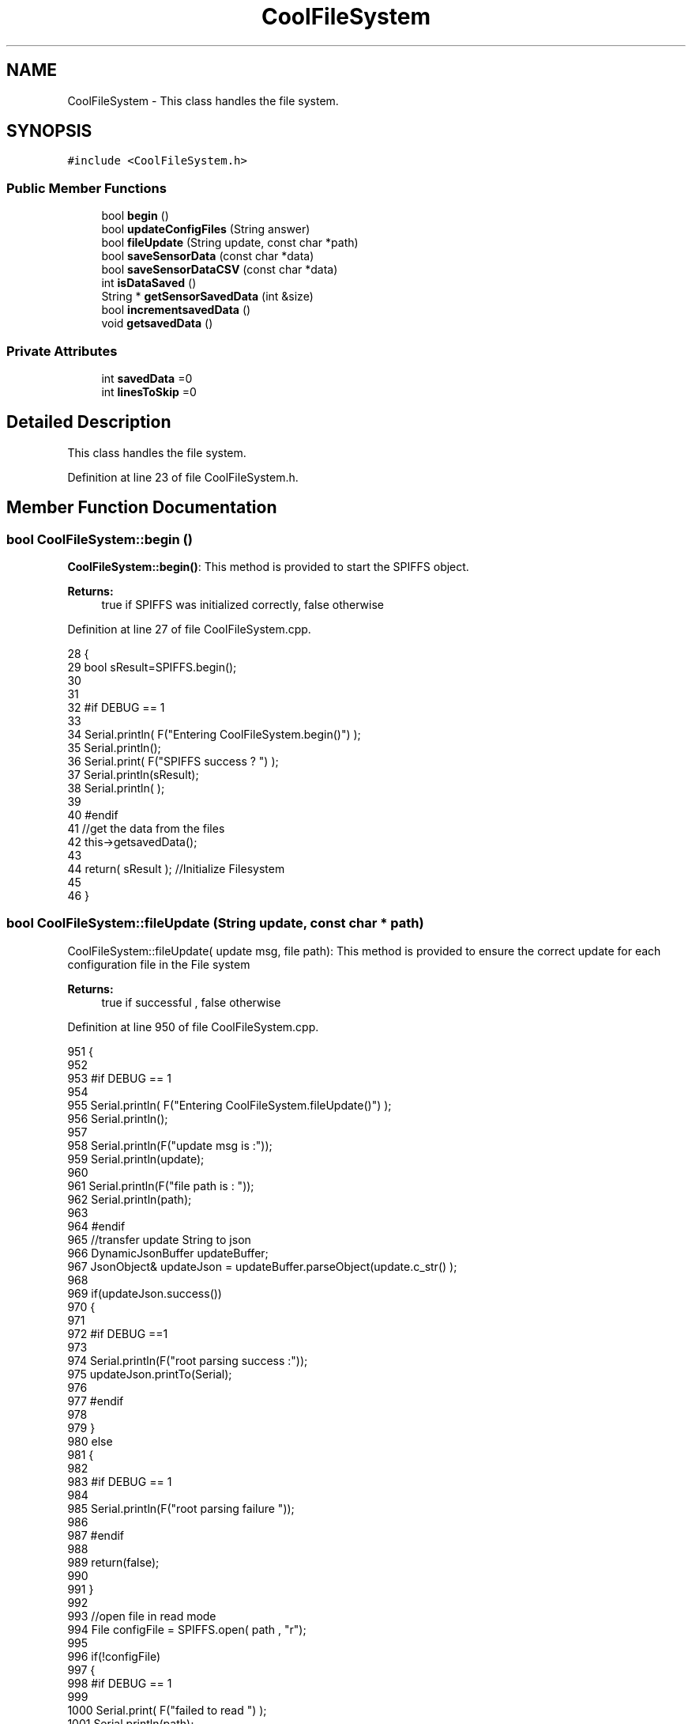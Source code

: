 .TH "CoolFileSystem" 3 "Thu Aug 17 2017" "CoolBoardAPI" \" -*- nroff -*-
.ad l
.nh
.SH NAME
CoolFileSystem \- This class handles the file system\&.  

.SH SYNOPSIS
.br
.PP
.PP
\fC#include <CoolFileSystem\&.h>\fP
.SS "Public Member Functions"

.in +1c
.ti -1c
.RI "bool \fBbegin\fP ()"
.br
.ti -1c
.RI "bool \fBupdateConfigFiles\fP (String answer)"
.br
.ti -1c
.RI "bool \fBfileUpdate\fP (String update, const char *path)"
.br
.ti -1c
.RI "bool \fBsaveSensorData\fP (const char *data)"
.br
.ti -1c
.RI "bool \fBsaveSensorDataCSV\fP (const char *data)"
.br
.ti -1c
.RI "int \fBisDataSaved\fP ()"
.br
.ti -1c
.RI "String * \fBgetSensorSavedData\fP (int &size)"
.br
.ti -1c
.RI "bool \fBincrementsavedData\fP ()"
.br
.ti -1c
.RI "void \fBgetsavedData\fP ()"
.br
.in -1c
.SS "Private Attributes"

.in +1c
.ti -1c
.RI "int \fBsavedData\fP =0"
.br
.ti -1c
.RI "int \fBlinesToSkip\fP =0"
.br
.in -1c
.SH "Detailed Description"
.PP 
This class handles the file system\&. 
.PP
Definition at line 23 of file CoolFileSystem\&.h\&.
.SH "Member Function Documentation"
.PP 
.SS "bool CoolFileSystem::begin ()"
\fBCoolFileSystem::begin()\fP: This method is provided to start the SPIFFS object\&.
.PP
\fBReturns:\fP
.RS 4
true if SPIFFS was initialized correctly, false otherwise 
.RE
.PP

.PP
Definition at line 27 of file CoolFileSystem\&.cpp\&.
.PP
.nf
28 {
29     bool sResult=SPIFFS\&.begin();
30     
31 
32 #if DEBUG == 1
33 
34     Serial\&.println( F("Entering CoolFileSystem\&.begin()") );
35     Serial\&.println();    
36     Serial\&.print( F("SPIFFS success ? ") );
37     Serial\&.println(sResult);
38     Serial\&.println(  );
39 
40 #endif
41     //get the data from the files
42     this->getsavedData();
43 
44     return( sResult  );                                   //Initialize Filesystem
45 
46 }
.fi
.SS "bool CoolFileSystem::fileUpdate (String update, const char * path)"
CoolFileSystem::fileUpdate( update msg, file path): This method is provided to ensure the correct update for each configuration file in the File system
.PP
\fBReturns:\fP
.RS 4
true if successful , false otherwise 
.RE
.PP

.PP
Definition at line 950 of file CoolFileSystem\&.cpp\&.
.PP
.nf
951 {
952 
953 #if DEBUG == 1
954 
955     Serial\&.println( F("Entering CoolFileSystem\&.fileUpdate()") );
956     Serial\&.println();
957     
958     Serial\&.println(F("update msg is :"));
959     Serial\&.println(update);
960     
961     Serial\&.println(F("file path is : "));
962     Serial\&.println(path);    
963 
964 #endif
965     //transfer update String to json
966     DynamicJsonBuffer updateBuffer;
967     JsonObject& updateJson = updateBuffer\&.parseObject(update\&.c_str() );
968     
969     if(updateJson\&.success())
970     {
971     
972     #if DEBUG ==1
973         
974         Serial\&.println(F("root parsing success :"));
975         updateJson\&.printTo(Serial);
976     
977     #endif
978 
979     }
980     else
981     {
982     
983     #if DEBUG == 1 
984     
985         Serial\&.println(F("root parsing failure "));
986     
987     #endif
988         
989         return(false);  
990 
991     }
992     
993     //open file in read mode
994     File configFile = SPIFFS\&.open( path , "r");
995     
996     if(!configFile)
997     {   
998     #if DEBUG == 1
999         
1000         Serial\&.print( F("failed to read ") );
1001         Serial\&.println(path);
1002 
1003     #endif
1004         return(false);
1005     }
1006 
1007     //copy file to a json
1008     size_t size = configFile\&.size();
1009 
1010     // Allocate a buffer to store contents of the file\&.
1011     std::unique_ptr < char[] > buf(new char[size]);
1012 
1013     configFile\&.readBytes(buf\&.get(), size);
1014 
1015     DynamicJsonBuffer fileBuffer;
1016 
1017     JsonObject & fileJson = fileBuffer\&.parseObject(buf\&.get());
1018 
1019     if (!fileJson\&.success())
1020     {
1021 
1022     #if DEBUG == 1
1023 
1024         Serial\&.println( F("failed to parse json") );
1025 
1026     #endif
1027 
1028         return(false);
1029     }
1030     
1031     //modify root to contain all the json keys: updated ones and non updated ones
1032     for (auto kv : fileJson) 
1033     {
1034         if( updateJson[kv\&.key]\&.success() )
1035         {
1036             fileJson[kv\&.key]=updateJson[kv\&.key];          
1037         }
1038         else
1039         {
1040             fileJson[kv\&.key]=fileJson[kv\&.key];
1041         }
1042 
1043                 
1044     }
1045 
1046 #if DEBUG == 1
1047 
1048     Serial\&.println(F("fileJson is now : "));
1049     fileJson\&.printTo(Serial);
1050 
1051 #endif
1052 
1053     //close the file
1054     configFile\&.close();
1055 
1056     //open file in w mode
1057     configFile = SPIFFS\&.open( path , "w");
1058     
1059     if(!configFile)
1060     {   
1061     #if DEBUG == 1
1062         
1063         Serial\&.print( F("failed to open ") );
1064         Serial\&.println(path);
1065 
1066     #endif
1067         return(false);
1068     }
1069     //print json to file    
1070     
1071     fileJson\&.printTo(configFile);
1072     
1073     //close file
1074     configFile\&.close();
1075 
1076 
1077 #if DEBUG == 1
1078 
1079     Serial\&.println( F("config is") );
1080     fileJson\&.printTo(Serial);
1081     Serial\&.println();
1082 
1083 #endif
1084     
1085     return(true);
1086     
1087 }
.fi
.SS "void CoolFileSystem::getsavedData ()"
\fBCoolFileSystem::getsavedData()\fP: This method is provided to get the savedData flag from the file system 
.PP
Definition at line 1149 of file CoolFileSystem\&.cpp\&.
.PP
.nf
1150 {
1151 
1152 
1153 #if DEBUG == 1
1154     
1155     Serial\&.println(F("Entering CoolFileSystem\&.getsavedData()"));  
1156     
1157 #endif
1158     //open file
1159     File file=SPIFFS\&.open("/savedDataFlag\&.txt","r");  
1160     //read file
1161     if( !file)  
1162     {
1163         Serial\&.println( F("failed to read savedDataFlag\&.txt") );
1164         
1165     }
1166     else
1167     {       
1168         //read from file    
1169         String temp=file\&.readStringUntil(' ');
1170         
1171         this->savedData=temp\&.toInt();
1172 
1173         
1174         temp=file\&.readStringUntil('\n');
1175         this-> linesToSkip=temp\&.toInt();;    
1176         
1177         file\&.close();    
1178     }
1179     
1180 #if DEBUG == 1
1181 
1182     Serial\&.print(F("number of lines to read :"));
1183     Serial\&.println(this->savedData);
1184     
1185     Serial\&.print(F("number of lines to skip :"));
1186     Serial\&.println(this->linesToSkip);
1187 
1188 #endif
1189     
1190 }
.fi
.SS "String * CoolFileSystem::getSensorSavedData (int & lines)"
CoolFileSystem::getSensorData(int &lines): This method is provided to return the sensor data saved in the File System 10 lines at a time
.PP
\fBReturns:\fP
.RS 4
String array containing 50 first lines from the file modifies tge lines argument to reflect the number of lines left 
.RE
.PP

.PP
Definition at line 789 of file CoolFileSystem\&.cpp\&.
.PP
.nf
790 {
791     int maxString=50;
792     String *sensorsDataArray=new String[maxString];
793     lines=0;
794 
795 #if DEBUG == 1 
796 
797     Serial\&.println( F("Entering CoolFileSystem\&.getSensorSavedData()") );
798     Serial\&.println();
799 
800 #endif
801 
802     //open sensors data file
803     File sensorsData=SPIFFS\&.open("/sensorsData\&.json","r");
804     
805     if (!sensorsData)
806     {
807 
808     #if DEBUG == 1 
809 
810         Serial\&.println( F("Failed to read /sensorsData\&.json") );
811 
812     #endif
813          
814         sensorsDataArray[0]="Failed to read /sensorsData\&.json";
815         lines++;
816 
817         //result=sensorsDataArray;
818         return(sensorsDataArray);
819 
820     }
821 
822     else
823     {
824         //read the file line by line and put it in the String array(aka String*)        
825 
826         //while loop until EOF is reached
827         String temp;
828         while(sensorsData\&.available())
829         {
830             yield();
831             
832             temp=sensorsData\&.readStringUntil('\r');
833 
834             if(linesToSkip>0)
835             {
836 
837                 linesToSkip--;
838         
839             }
840             else
841             {
842 
843             #if DEBUG == 1
844 
845                 Serial\&.println(F("temp String : "));
846                 Serial\&.println(temp);
847                 Serial\&.println();
848             
849             #endif
850             
851                 sensorsDataArray[lines]=temp;
852                 sensorsData\&.read();
853             
854             
855         
856             #if DEBUG== 1
857      
858                 Serial\&.print(F("read String N°"));
859                 Serial\&.print(lines);
860                 Serial\&.println(F(" is : "));
861                 Serial\&.println( sensorsDataArray[lines] );
862                 Serial\&.println();
863                 Serial\&.println(F("next char is : "));
864                 Serial\&.println((char)sensorsData\&.peek());
865                 Serial\&.println();            
866             
867             #endif
868                 lines++;
869             
870                 //maximum size is maxString(index : 0\&.\&.maxString-1)
871                 if(lines>=maxString)
872                 {
873                     break;
874                 }
875             
876                 yield();
877             
878             }
879 
880         }
881         
882                     
883         //close the file
884         sensorsData\&.close();
885 
886         //position the saved data flag to the number of unread lines
887         this->savedData=savedData-lines;
888         
889         //position the number of lines to skip to the number of read lines  
890         this->linesToSkip=lines;
891 
892         //delete data in the file only if savedData<=0
893         if(this->savedData<=0)
894         {
895             File sensorsData=SPIFFS\&.open("/sensorsData\&.json","w");
896             File sensorsDataCSV=SPIFFS\&.open("/sensorsData\&.csv","w");
897             if( (!sensorsData)||(!sensorsDataCSV) ) 
898             {
899             #if DEBUG == 1
900     
901                 Serial\&.println( F("failed to delete data in the file") );
902     
903             #endif
904                 lines++;
905                 sensorsDataArray[lines]="failed to delete data in the file";
906 
907                 return(sensorsDataArray);
908 
909             }
910 
911             sensorsData\&.close();
912             sensorsDataCSV\&.close();
913             
914             this->linesToSkip=0;
915         
916         }
917 
918         //save the changes to linesToSkip and savedData in the file system
919         this->incrementsavedData();
920 
921         //return the string
922         #if DEBUG == 1
923         
924             for(int i=0;i<lines;i++)
925             {
926                 Serial\&.print(F("String N°"));
927                 Serial\&.println(i);
928                 Serial\&.println(sensorsDataArray[i]);
929                 Serial\&.println();            
930             }
931     
932         #endif
933         return(sensorsDataArray);
934         
935         
936         
937     }
938 
939 }
.fi
.SS "bool CoolFileSystem::incrementsavedData ()"
\fBCoolFileSystem::incrementsavedData()\fP: This method is provided to increment the savedData flag
.PP
\fBReturns:\fP
.RS 4
true if successful , false otherwise 
.RE
.PP

.PP
Definition at line 1099 of file CoolFileSystem\&.cpp\&.
.PP
.nf
1100 {
1101 
1102 
1103 #if DEBUG == 1
1104     
1105     Serial\&.println(F("Entering CoolFileSystem\&.incrementsavedData()"));    
1106     
1107 #endif
1108     //open file
1109     File file=SPIFFS\&.open("/savedDataFlag\&.txt","w");  
1110     //read file
1111     if( !file)  
1112     {
1113         Serial\&.println( F("failed to open savedDataFlag\&.txt") );
1114         
1115         return(false);      
1116     }
1117     else
1118     {       
1119         //write to file 
1120         file\&.print(this->savedData);
1121         
1122         file\&.print(" ");
1123         
1124         file\&.println(this->linesToSkip);
1125     
1126         file\&.close();
1127 
1128     #if DEBUG == 1
1129 
1130         Serial\&.print(F("number of lines to read :"));
1131         Serial\&.println(this->savedData);
1132     
1133         Serial\&.print(F("number of lines to skip :"));
1134         Serial\&.println(this->linesToSkip);
1135 
1136     #endif
1137         
1138         return(true);
1139     }
1140     
1141 }
.fi
.SS "int CoolFileSystem::isDataSaved ()"
\fBCoolFileSystem::isDataSaved()\fP: This method is provided to report wether there is sensor data saved in the File System\&.
.PP
\fBReturns:\fP
.RS 4
true if there is data saved, false otherwise 
.RE
.PP

.PP
Definition at line 729 of file CoolFileSystem\&.cpp\&.
.PP
.nf
730 {
731 
732 #if DEBUG == 1 
733 
734     Serial\&.println( F("Entering CoolFileSystem\&.isDataSaved()") );
735     Serial\&.println();
736 
737     FSInfo fs_info;
738 
739     if(SPIFFS\&.info(fs_info)==true)
740     {
741         Serial\&.print(F("used bytes/total bytes : "));    
742         Serial\&.print(fs_info\&.usedBytes);
743         Serial\&.print(F("/"));
744         Serial\&.print(fs_info\&.totalBytes);
745         Serial\&.println();
746 
747     }
748 
749     File sensorsData=SPIFFS\&.open("/sensorsData\&.json","r");
750     File sensorsDataCSV=SPIFFS\&.open("/sensorsData\&.csv","r");
751     
752     if( (!sensorsData)||(!sensorsDataCSV) ) 
753     {
754         Serial\&.println( F("failed to open files") );     
755     }
756     else
757     {       
758             Serial\&.print(F("sensors Data file size in bytes : "));
759             Serial\&.println(sensorsData\&.size());
760             Serial\&.println();
761             
762             Serial\&.print(F("sensors Data CSV file size in bytes : "));               
763             Serial\&.println(sensorsDataCSV\&.size());
764             Serial\&.println();
765     }
766 
767 
768 
769     Serial\&.print( F("savedData : ") );
770     Serial\&.println(this->savedData);
771 
772 #endif
773 
774     return( this->savedData );
775 }
.fi
.SS "bool CoolFileSystem::saveSensorData (const char * data)"
CoolFileSystem::saveSensorData( data ): This method is provided to save the data on the local memory when there is no internet available
.PP
increments the saved data flag when successful
.PP
\fBReturns:\fP
.RS 4
true if the data was saved, false otherwise 
.RE
.PP

.PP
Definition at line 58 of file CoolFileSystem\&.cpp\&.
.PP
.nf
59 {
60 
61 #if DEBUG == 1
62 
63     Serial\&.println( F("Entering CoolFileSystem\&.saveSensorData()") );
64     Serial\&.println();
65 
66 #endif
67     
68     File sensorsData=SPIFFS\&.open("/sensorsData\&.json","a");
69 
70     if(!sensorsData)
71     {
72     
73     #if DEBUG == 1
74     
75         Serial\&.println( F("failed to append to /sensorsData\&.json") );
76         Serial\&.println();
77     
78     #endif
79         //keep the old data
80         this->savedData=savedData;
81 
82         return (false); 
83     }   
84 
85     DynamicJsonBuffer jsonBuffer;
86     JsonObject& root = jsonBuffer\&.parseObject(data);
87 
88     if( root\&.success() )
89     {
90         root\&.printTo(sensorsData);
91         sensorsData\&.println();
92         sensorsData\&.close();
93 
94 
95     #if DEBUG == 1
96         
97         Serial\&.print(F("jsonBuffer size: "));
98         Serial\&.println(jsonBuffer\&.size());
99         Serial\&.println();
100 
101         sensorsData=SPIFFS\&.open("/sensorsData\&.json","r");
102         
103         if(!sensorsData)
104         {
105             
106             Serial\&.println(F("failed to reopen /sensorsData\&.json"));
107             return(true);
108                         
109         }
110     
111         Serial\&.println( F("saved data is : ") );
112         root\&.printTo(Serial);
113         Serial\&.println();
114 
115         Serial\&.println(F("/sensorsData\&.json") );
116         while (sensorsData\&.available()) 
117         {
118             Serial\&.println(sensorsData\&.readString()) ;
119         }
120         
121         Serial\&.println();
122         
123         sensorsData\&.close();
124     
125     #endif
126 
127         this->saveSensorDataCSV(data);      
128 
129         //new data
130         this->savedData++;
131 
132         this->incrementsavedData();
133         
134         return (true);      
135     }
136     else
137     {
138     
139     #if DEBUG == 1
140 
141         Serial\&.println( F("failed to parse json") );
142     
143     #endif
144         //old data
145         this->savedData=savedData;
146 
147         return(false);
148     }
149     
150 
151 }
.fi
.SS "bool CoolFileSystem::saveSensorDataCSV (const char * data)"
CoolFileSystem::saveSensorDataCSV( data ): This method is provided to save the data on the local memory in CSV format\&.
.PP
\fBReturns:\fP
.RS 4
true if the data was saved, false otherwise 
.RE
.PP

.PP
Definition at line 162 of file CoolFileSystem\&.cpp\&.
.PP
.nf
163 {
164 #if DEBUG == 1
165 
166     Serial\&.println( F("Entering CoolFileSystem\&.saveSensorDataCSV()") );
167     Serial\&.println();
168 
169 #endif
170     //parsing json
171     DynamicJsonBuffer jsonBuffer;
172     JsonObject& root = jsonBuffer\&.parseObject(data);
173     String header="",values="";
174     
175     //if json parse success
176     if( root\&.success() )
177     {       
178         for (auto kv : root) 
179         {
180             //print the header(json keys ) to header string
181             header+=kv\&.key;
182             header+=',';
183             
184             //print the values to header string
185             values+=( kv\&.value\&.as<char*>() );
186             values+=',';
187         }
188 
189         header\&.remove(header\&.lastIndexOf(','), 1);
190         values\&.remove(values\&.lastIndexOf(','), 1);        
191     
192     #if DEBUG == 1
193     
194         Serial\&.println( F(" data is : ") );
195         root\&.printTo(Serial);
196         Serial\&.println();
197         
198         Serial\&.println(F(" header is :" ) ) ;
199         Serial\&.println(header);
200         Serial\&.println(F(" values are : "));
201         Serial\&.println(values);
202         
203         Serial\&.print(F("jsonBuffer size: "));
204         Serial\&.println(jsonBuffer\&.size());
205         Serial\&.println();
206 
207     
208     #endif
209     
210     }
211     //failed to parse json
212     else
213     {
214     
215     #if DEBUG == 1
216 
217         Serial\&.println( F("failed to parse json") );
218     
219     #endif
220 
221         return(false);
222     }
223 
224     //check if file exists
225     File sensorsData=SPIFFS\&.open("/sensorsData\&.csv","r");
226     
227     //file doesn't exist
228     if( (!sensorsData) || (sensorsData\&.size()==0 ) )
229     {
230     
231     #if DEBUG == 1
232     
233         Serial\&.println( F("/sensorsData\&.csv not found") );
234         Serial\&.println( F("creating /sensorsData\&.csv") );
235         Serial\&.println();
236     
237     #endif
238         //create file
239         sensorsData=SPIFFS\&.open("/sensorsData\&.csv","w");
240         
241         if(!sensorsData)
242         {
243 
244         #if DEBUG == 1
245         
246             Serial\&.println( F("failed to create /sensorsData\&.csv") );
247             Serial\&.println();
248         
249         #endif
250         
251             return(false);
252 
253         }
254         
255         //print the header(json keys ) to the CSV file
256         sensorsData\&.println(header);
257 
258         //print the values to the CSV file
259         sensorsData\&.println(values);
260         
261         sensorsData\&.close();
262     
263     #if DEBUG == 1
264 
265         sensorsData=SPIFFS\&.open("/sensorsData\&.csv","r");
266         
267         if(!sensorsData)
268         {
269             Serial\&.println(F("failed to reopen /sensorsData\&.csv "));
270             return(false);      
271         }
272 
273         Serial\&.println( F("/sensorsData\&.csv : ") );
274 
275         while (sensorsData\&.available()) 
276         {
277             Serial\&.print(sensorsData\&.readString()) ;
278         }
279         Serial\&.println();
280 
281         //close the file
282         sensorsData\&.close();
283 
284     #endif
285         
286 
287         
288         return(true);
289         
290     }
291 
292     //file exist
293     else
294     {
295 
296     #if DEBUG == 1
297     
298         Serial\&.println( F("/sensorsData\&.csv  found") );
299         Serial\&.println( F("appending to /sensorsData\&.csv") );
300         Serial\&.println();
301     
302     #endif
303 
304         //append to file
305         sensorsData=SPIFFS\&.open("/sensorsData\&.csv","a");
306         
307         if(!sensorsData)
308         {
309         
310         #if DEBUG == 1
311             
312             Serial\&.println( F("failed to open /sensorsData\&.csv") );
313             Serial\&.println();
314 
315         #endif
316             
317             return(false);
318         
319         }
320 
321         //print the values to the CSV file
322         sensorsData\&.println(values);
323         
324         sensorsData\&.close();
325 
326     #if DEBUG == 1
327 
328         sensorsData=SPIFFS\&.open("/sensorsData\&.csv","r");
329         
330         if(!sensorsData)
331         {
332             Serial\&.println(F("failed to reopen /sensorsData\&.csv "));
333             return(false);      
334         }
335 
336         
337         Serial\&.println( F("/sensorsData\&.csv : ") );
338 
339         while (sensorsData\&.available()) 
340         {
341             Serial\&.println(sensorsData\&.readString()) ;
342         }
343         
344         Serial\&.println();
345         
346         sensorsData\&.close();
347         
348     #endif      
349         
350         return(true);
351     
352     }   
353 
354 
355 
356 }
.fi
.SS "bool CoolFileSystem::updateConfigFiles (String answer)"
CoolFileSystem::updateConfigFiles( mqtt answer ): This method is provided to update the configuration files when the appropriate mqtt answer is received
.PP
\fBReturns:\fP
.RS 4
true if the files are updated correctly, false otherwise 
.RE
.PP

.PP
Definition at line 367 of file CoolFileSystem\&.cpp\&.
.PP
.nf
368 {
369 
370 #if DEBUG == 1
371 
372     Serial\&.println( F("Entering CoolFileSystem\&.updateConfigFiles") );
373     Serial\&.println();
374     
375     Serial\&.println( F("input answer : ") );
376     Serial\&.println(answer);
377 #endif
378 
379     //total json object 
380     DynamicJsonBuffer jsonBuffer;
381     JsonObject& root = jsonBuffer\&.parseObject( answer\&.c_str() );
382 
383 #if DEBUG == 1
384     
385     Serial\&.println( F("json object : ") );   
386     root\&.printTo(Serial);
387     Serial\&.println();
388     
389     Serial\&.print(F("jsonBuffer size: "));
390     Serial\&.println(jsonBuffer\&.size());
391     Serial\&.println();
392 
393 
394 #endif
395 
396     if(! ( root\&.success() ))
397     {
398     
399     #if DEBUG == 1
400 
401         Serial\&.println( F("failed to parse root ") );
402         Serial\&.println();
403     
404     #endif
405 
406         return(false);
407     }
408     else
409     {
410     #if DEBUG == 1
411         
412         Serial\&.println( F("success to parse root ") );
413         Serial\&.println();
414         
415     #endif  
416     }
417     
418 #if DEBUG == 1
419 
420     Serial\&.println( F("input message is : ") );
421     root\&.printTo(Serial);
422     Serial\&.println();
423 
424 #endif
425     //temp string
426     String temp;
427 
428     //CoolBoard Configuration File
429 
430         JsonObject& jsonCoolBoard=root["CoolBoard"];
431 
432 #if DEBUG == 1
433 
434     Serial\&.println( F("before config CoolBoard json") );
435     jsonCoolBoard\&.printTo(Serial);
436 
437 #endif
438 
439     if(jsonCoolBoard\&.success())
440     {
441         String update;
442     
443         jsonCoolBoard\&.printTo(update);
444 
445         this->fileUpdate(update,"/coolBoardConfig\&.json");        
446         
447     }
448     else
449     {
450     
451     #if DEBUG == 1 
452 
453         Serial\&.println( F("failed to parse CoolBoard ") );
454     
455     #endif
456 
457     }       
458 
459     
460     //Cool Board Sensors Configuration File
461         JsonObject& jsonSensorsBoard=root["CoolSensorsBoard"];
462 
463 #if DEBUG == 1 
464 
465     Serial\&.println( F("before config CoolSensorsBoard json") );
466     jsonSensorsBoard\&.printTo(Serial);
467 
468 #endif 
469     
470     if(jsonSensorsBoard\&.success())
471     {   
472         String update;
473     
474         jsonSensorsBoard\&.printTo(update);
475 
476         this->fileUpdate(update,"/coolBoardSensorsConfig\&.json");     
477 
478     }
479     else
480     {
481 
482     #if DEBUG == 1
483 
484         Serial\&.println( F("failed to parse CoolSensorsBoard sensors ") );    
485     
486     #endif
487 
488     }
489 
490     
491     //rtc configuration file
492         JsonObject& jsonRTC=root["rtc"];
493 
494 #if DEBUG == 1 
495     
496     Serial\&.println( F("before config rtc json") );
497     jsonRTC\&.printTo(Serial);
498 
499 #endif
500     if(jsonRTC\&.success() )
501     {
502         String update;
503 
504         jsonRTC\&.printTo(update);
505 
506         this->fileUpdate(update,"/rtcConfig\&.json");          
507     }
508     else
509     {
510     
511     #if DEBUG == 1 
512 
513         Serial\&.println( F("failed to parse rtc ") );
514     
515     #endif
516 
517     }
518     
519     
520         //cool board led configuration
521         JsonObject& jsonLedBoard=root["led"];
522     
523 #if DEBUG == 1 
524 
525     Serial\&.println( F("before config Led json") );
526     jsonLedBoard\&.printTo(Serial);
527 
528 #endif
529 
530     if(jsonLedBoard\&.success())
531     {   
532         String update;
533     
534         jsonLedBoard\&.printTo(update);
535 
536         this->fileUpdate(update,"/coolBoardLedConfig\&.json");     
537 
538     
539     }
540     else
541     {
542     
543     #if DEBUG == 1 
544 
545         Serial\&.println( F("failed to parse led") );
546     
547     #endif 
548 
549     }
550         
551 
552     
553 
554     //jetpack configuration
555         JsonObject& jsonJetpack=root["jetPack"];
556 
557 #if DEBUG == 1 
558 
559     Serial\&.println( F("before config jetpack json") );
560     jsonJetpack\&.printTo(Serial);
561 
562 #endif
563 
564     if(jsonJetpack\&.success())
565     {
566     
567         String update;
568     
569         jsonJetpack\&.printTo(update);
570 
571         this->fileUpdate(update,"/jetPackConfig\&.json");      
572 
573     }
574 
575     else
576     {
577     
578     #if DEBUG == 1 
579 
580         Serial\&.println( F("failed to parse jetpack") );  
581     
582     #endif
583 
584     }
585     
586     //irene configuration   
587         JsonObject& jsonIrene=root["irene3000"];
588     
589 #if DEBUG == 1 
590 
591     Serial\&.println( F("before config irene json") ); 
592     jsonIrene\&.printTo(Serial);
593 
594 #endif 
595 
596     if(jsonIrene\&.success())
597     {
598 
599         String update;
600     
601         jsonIrene\&.printTo(update);
602 
603         this->fileUpdate(update,"/irene3000Config\&.json");        
604     
605     }
606     else
607     {
608     
609     #if DEBUG == 1 
610 
611         Serial\&.println( F("failed to parse irene") );    
612     
613     #endif 
614 
615 
616     }
617     
618     //external sensors
619         JsonObject& jsonExternalSensors=root["externalSensors"];
620 
621 #if DEBUG == 1 
622 
623     Serial\&.println( F("before config external Sensors json") );
624     jsonExternalSensors\&.printTo(Serial);
625 
626 #endif
627 
628     if(jsonExternalSensors\&.success())
629     {
630 
631         String update;
632     
633         jsonExternalSensors\&.printTo(update);
634 
635         this->fileUpdate(update,"/externalSensorsConfig\&.json");      
636 
637     }
638 
639     else
640     {   
641 
642     #if DEBUG == 1
643         
644         Serial\&.println( F("failed to parse external sensors") );
645 
646     #endif
647 
648 
649     }
650 
651     
652     //mqtt config
653         JsonObject& jsonMQTT=root["mqtt"];
654     
655 #if DEBUG == 1 
656 
657     Serial\&.println( F("before config mqtt json") );
658     jsonMQTT\&.printTo(Serial);
659 
660 #endif
661 
662     if(jsonMQTT\&.success())
663     {
664 
665         String update;
666     
667         jsonMQTT\&.printTo(update);
668 
669         this->fileUpdate(update,"/mqttConfig\&.json");     
670 
671     }
672     else
673     {
674 
675     #if DEBUG == 1 
676 
677         Serial\&.println( F("failed to parse mqtt") );
678     
679     #endif
680 
681     
682     }   
683 
684     //wifi config
685         JsonObject& jsonWifi=root["wifi"];
686     
687 #if DEBUG == 1 
688 
689     Serial\&.println( F("before config wifi json") );
690     jsonWifi\&.printTo(Serial);
691 
692 #endif
693 
694     if(jsonWifi\&.success())
695     {
696 
697         String update;
698     
699         jsonWifi\&.printTo(update);
700 
701         this->fileUpdate(update,"/wifiConfig\&.json");     
702 
703     }
704     else
705     {
706 
707     #if DEBUG == 1 
708 
709         Serial\&.println( F("failed to parse wifi") );
710     
711     #endif
712 
713     
714     }   
715         
716     return true;
717 
718 }   
.fi
.SH "Member Data Documentation"
.PP 
.SS "int CoolFileSystem::linesToSkip =0\fC [private]\fP"

.PP
Definition at line 49 of file CoolFileSystem\&.h\&.
.SS "int CoolFileSystem::savedData =0\fC [private]\fP"

.PP
Definition at line 47 of file CoolFileSystem\&.h\&.

.SH "Author"
.PP 
Generated automatically by Doxygen for CoolBoardAPI from the source code\&.
